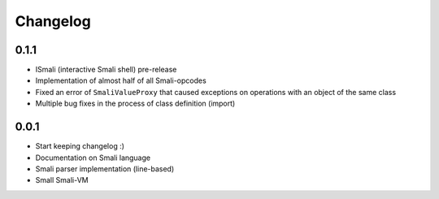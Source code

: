 .. _changelog:

*********
Changelog
*********

.. _release-0.1.1:

0.1.1
=====

* ISmali (interactive Smali shell) pre-release
* Implementation of almost half of all Smali-opcodes
* Fixed an error of ``SmaliValueProxy`` that caused exceptions on operations with an object of the same class
* Multiple bug fixes in the process of class definition (import)

.. _release-1.0.0:

0.0.1
=====

* Start keeping changelog :)
* Documentation on Smali language
* Smali parser implementation (line-based)
* Small Smali-VM
